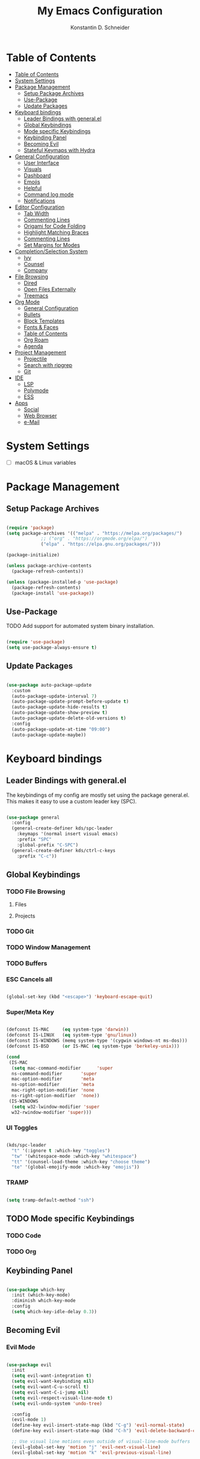 #+TITLE: My Emacs Configuration
#+AUTHOR: Konstantin D. Schneider
#+AUTO_TANGLE: t
#+PROPERTY: header-args :tangle init.el

* Table of Contents
  :PROPERTIES:
  :TOC:      :include all :depth 2
  :END:
  
:CONTENTS:
- [[#table-of-contents][Table of Contents]]
- [[#system-settings][System Settings]]
- [[#package-management][Package Management]]
  - [[#setup-package-archives][Setup Package Archives]]
  - [[#use-package][Use-Package]]
  - [[#update-packages][Update Packages]]
- [[#keyboard-bindings][Keyboard bindings]]
  - [[#leader-bindings-with-generalel][Leader Bindings with general.el]]
  - [[#global-keybindings][Global Keybindings]]
  - [[#mode-specific-keybindings][Mode specific Keybindings]]
  - [[#keybinding-panel][Keybinding Panel]]
  - [[#becoming-evil][Becoming Evil]]
  - [[#stateful-keymaps-with-hydra][Stateful Keymaps with Hydra]]
- [[#general-configuration][General Configuration]]
  - [[#user-interface][User Interface]]
  - [[#visuals][Visuals]]
  - [[#dashboard][Dashboard]]
  - [[#emojis][Emojis]]
  - [[#helpful][Helpful]]
  - [[#command-log-mode][Command log mode]]
  - [[#notifications][Notifications]]
- [[#editor-configuration][Editor Configuration]]
  - [[#tab-width][Tab Width]]
  - [[#commenting-lines][Commenting Lines]]
  - [[#origami-for-code-folding][Origami for Code Folding]]
  - [[#highlight-matching-braces][Highlight Matching Braces]]
  - [[#commenting-lines][Commenting Lines]]
  - [[#set-margins-for-modes][Set Margins for Modes]]
- [[#completionselection-system][Completion/Selection System]]
  - [[#ivy][Ivy]]
  - [[#counsel][Counsel]]
  - [[#company][Company]]
- [[#file-browsing][File Browsing]]
  - [[#dired][Dired]]
  - [[#open-files-externally][Open Files Externally]]
  - [[#treemacs][Treemacs]]
- [[#org-mode][Org Mode]]
  - [[#general-configuration][General Configuration]]
  - [[#bullets][Bullets]]
  - [[#block-templates][Block Templates]]
  - [[#fonts--faces][Fonts & Faces]]
  - [[#table-of-contents][Table of Contents]]
  - [[#org-roam][Org Roam]]
  - [[#agenda][Agenda]]
- [[#project-management][Project Management]]
  - [[#projectile][Projectile]]
  - [[#search-with-ripgrep][Search with ripgrep]]
  - [[#git][Git]]
- [[#ide][IDE]]
  - [[#lsp][LSP]]
  - [[#polymode][Polymode]]
  - [[#ess][ESS]]
- [[#apps][Apps]]
  - [[#social][Social]]
  - [[#web-browser][Web Browser]]
  - [[#e-mail][e-Mail]]
:END:



* System Settings
  
 - [ ] macOS & Linux variables 
  
* Package Management
** Setup Package Archives
   
#+begin_src emacs-lisp

  (require 'package)
  (setq package-archives '(("melpa" . "https://melpa.org/packages/")
			   ;; ("org" . "https://orgmode.org/elpa/")
			   ("elpa" . "https://elpa.gnu.org/packages/")))

  (package-initialize)

  (unless package-archive-contents
    (package-refresh-contents))

  (unless (package-installed-p 'use-package)
    (package-refresh-contents)
    (package-install 'use-package))

#+end_src

** Use-Package

   TODO Add support for automated system binary installation.
   
#+begin_src emacs-lisp

  (require 'use-package)
  (setq use-package-always-ensure t)

#+end_src

** Update Packages

#+begin_src emacs-lisp

  (use-package auto-package-update
    :custom
    (auto-package-update-interval 7)
    (auto-package-update-prompt-before-update t)
    (auto-package-update-hide-results t)
    (auto-package-update-show-preview t)
    (auto-package-update-delete-old-versions t)
    :config
    (auto-package-update-at-time "09:00")
    (auto-package-update-maybe))

#+end_src

* Keyboard bindings
** Leader Bindings with general.el

The keybindings of my config are mostly set using the package general.el. This makes it easy to use a custom leader key (SPC).

#+begin_src emacs-lisp

  (use-package general
    :config
    (general-create-definer kds/spc-leader
      :keymaps '(normal insert visual emacs)
      :prefix "SPC"
      :global-prefix "C-SPC")
    (general-create-definer kds/ctrl-c-keys
      :prefix "C-c"))

#+end_src
   
** Global Keybindings
*** TODO File Browsing
**** Files
**** Projects
*** TODO Git
*** TODO Window Management
*** TODO Buffers
*** ESC Cancels all
    
#+begin_src emacs-lisp

  (global-set-key (kbd "<escape>") 'keyboard-escape-quit)

#+end_src

*** Super/Meta Key

#+begin_src emacs-lisp

  (defconst IS-MAC     (eq system-type 'darwin))
  (defconst IS-LINUX   (eq system-type 'gnu/linux))
  (defconst IS-WINDOWS (memq system-type '(cygwin windows-nt ms-dos)))
  (defconst IS-BSD     (or IS-MAC (eq system-type 'berkeley-unix)))

  (cond
   (IS-MAC
    (setq mac-command-modifier      'super
    ns-command-modifier       'super
    mac-option-modifier       'meta
    ns-option-modifier        'meta
    mac-right-option-modifier 'none
    ns-right-option-modifier  'none))
   (IS-WINDOWS
    (setq w32-lwindow-modifier 'super
    w32-rwindow-modifier 'super)))

#+end_src

*** UI Toggles

#+begin_src emacs-lisp

  (kds/spc-leader
    "t" '(:ignore t :which-key "toggles")
    "tw" '(whitespace-mode :which-key "whitespace")
    "tt" '(counsel-load-theme :which-key "choose theme")
    "te" '(global-emojify-mode :which-key "emojis"))

#+end_src

*** TRAMP

#+begin_src emacs-lisp

  (setq tramp-default-method "ssh")

#+end_src

** TODO Mode specific Keybindings
*** TODO Code
*** TODO Org
** Keybinding Panel
  
#+begin_src emacs-lisp

  (use-package which-key
    :init (which-key-mode)
    :diminish which-key-mode
    :config
    (setq which-key-idle-delay 0.3))

#+end_src

** Becoming Evil
*** Evil Mode

#+begin_src emacs-lisp

  (use-package evil
    :init
    (setq evil-want-integration t)
    (setq evil-want-keybinding nil)
    (setq evil-want-C-u-scroll t)
    (setq evil-want-C-i-jump nil)
    (setq evil-respect-visual-line-mode t)
    (setq evil-undo-system 'undo-tree)

    :config
    (evil-mode 1)
    (define-key evil-insert-state-map (kbd "C-g") 'evil-normal-state)
    (define-key evil-insert-state-map (kbd "C-h") 'evil-delete-backward-char-and-join)

    ;; Use visual line motions even outside of visual-line-mode buffers
    (evil-global-set-key 'motion "j" 'evil-next-visual-line)
    (evil-global-set-key 'motion "k" 'evil-previous-visual-line)

    (defun kds/dont-arrow-me-bro ()
      (interactive)
      (message "Arrows are bad, ma dude.."))

    ;; Disable arrow keys in normal and visual modes
    (define-key evil-normal-state-map (kbd "<left>") 'kds/dont-arrow-me-bro)
    (define-key evil-normal-state-map (kbd "<right>") 'kds/dont-arrow-me-bro)
    (define-key evil-normal-state-map (kbd "<down>") 'kds/dont-arrow-me-bro)
    (define-key evil-normal-state-map (kbd "<up>") 'kds/dont-arrow-me-bro)
    (evil-global-set-key 'motion (kbd "<left>") 'kds/dont-arrow-me-bro)
    (evil-global-set-key 'motion (kbd "<right>") 'kds/dont-arrow-me-bro)
    (evil-global-set-key 'motion (kbd "<down>") 'kds/dont-arrow-me-bro)
    (evil-global-set-key 'motion (kbd "<up>") 'kds/dont-arrow-me-bro)

    (evil-set-initial-state 'messages-buffer-mode 'normal)
    (evil-set-initial-state 'dashboard-mode 'normal))

#+end_src

*** Evil Collection
    
#+begin_src emacs-lisp

  (use-package evil-collection
    :after evil
    :config
    (evil-collection-init))

#+end_src

*** Undo Tree

#+begin_src emacs-lisp

  (use-package undo-tree
    :config (global-undo-tree-mode))

#+end_src

*** Rebind C-u

   Since I let evil-mode take over C-u for buffer scrolling, I need to re-bind the universal-argument command to another key sequence. I’m choosing C-M-u for this purpose.

#+begin_src emacs-lisp

  (global-set-key (kbd "C-M-u") 'universal-argument)

#+end_src

** Stateful Keymaps with Hydra
  
#+begin_src emacs-lisp

  (use-package hydra)

#+end_src

* General Configuration
** User Interface
*** More Minimalism

#+begin_src emacs-lisp

  (setq inhibit-startup-message t)

  (scroll-bar-mode 0)
  (tool-bar-mode 0)
  (tooltip-mode 0)

  (set-fringe-mode 10)
  (set-frame-parameter nil 'internal-border-width 10)

  (menu-bar-mode -1)

  (setq visible-bell t)

#+end_src

*** Better Scrolling

#+begin_src emacs-lisp

  (setq mouse-wheel-scroll-amount '(1 ((shift) . 1)))  ; one line at a time
  (setq mouse-wheel-progressive-speed nil)             ; don't accelerate scrolling
  (setq mouse-wheel-follow-mouse 't)                   ; scroll window under mouse
  (setq scroll-step 1) ; keyboard scroll one line at a time
  (setq use-dialog-box nil) ; Disable dialog boxes since they weren't working in Mac OSX

#+end_src

*** Frame Defaults

#+begin_src emacs-lisp

  (set-frame-parameter (selected-frame) 'alpha '(85 . 85))
  (add-to-list 'default-frame-alist '(alpha . (85 . 85)))
   ;;(set-frame-parameter (selected-frame) 'fullscreen 'maximized)
   ;;(add-to-list 'default-frame-alist '(fullscreen . maximized))

#+end_src

** Visuals
*** Font

#+begin_src emacs-lisp

  (set-face-attribute 'default nil
		      :font "FiraCode Nerd Font Mono"
		      :weight 'light
		      :height 200)

  (set-face-attribute 'fixed-pitch nil
		      :font "FiraCode Nerd Font Mono"
		      :weight 'light
		      :height 200)

  (set-face-attribute 'variable-pitch nil
		      :font "FiraCode Nerd Font"
		      :weight 'light
		      :height 200)

#+end_src
 
*** Theme
**** Doom Themes
  
#+begin_src emacs-lisp

  (use-package doom-themes
    :config
    (setq doom-themes-enable-bold t    ; if nil, bold is universally disabled
          doom-themes-enable-italic t) ; if nil, italics is universally disabled
    (doom-themes-visual-bell-config)
    (setq doom-themes-treemacs-theme "doom-atom") ; use "doom-colors" for less minimal icon theme
    (doom-themes-treemacs-config)
    (doom-themes-org-config))

#+end_src

**** Zenburn

#+begin_src emacs-lisp

  (use-package zenburn-theme)

#+end_src

**** Load Theme
     
#+begin_src emacs-lisp

  (load-theme 'doom-dracula t)

#+end_src
 
*** Modeline
   
#+begin_src emacs-lisp

  (use-package doom-modeline
    :init (doom-modeline-mode 1)
    :config
    (setq doom-modeline-height 18)
    (setq doom-modeline-bar-width 4)
    (setq doom-modeline-hud nil)
    (setq doom-modeline-window-width-limit fill-column)
    (setq doom-modeline-project-detection 'projectile)
    (setq doom-modeline-buffer-file-name-style 'name)
    (setq doom-modeline-major-mode-icon t)
    (setq doom-modeline-major-mode-color-icon t)
    (setq doom-modeline-buffer-state-icon t)
    (setq doom-modeline-buffer-modification-icon t)
    (setq doom-modeline-minor-modes nil)
    (setq doom-modeline-enable-word-count t)
    (setq doom-modeline-continuous-word-count-modes '(text-mode markdown-mode org-mode))
    (setq doom-modeline-lsp t))

#+end_src

*** Icons
  
#+begin_src emacs-lisp

  (use-package all-the-icons)

#+end_src
  
** Dashboard

#+begin_src emacs-lisp

  (use-package dashboard
    :init
    (setq dashboard-set-heading-icons t)
    (setq dashboard-set-file-icons t)
    (setq dashboard-banner-logo-title nil)
    (setq dashboard-project-backend 'projectile)
    (setq dashboard-center-content t)
    (setq dashboard-items '((recents . 5)
                            (agenda . 5)
                            (bookmarks . 3)
                            (projects . 3)))
    (setq dashboard-startup-banner 'logo)
    (setq dashboard-set-navigator t)
    :config
    (dashboard-setup-startup-hook))

#+end_src
   
** Emojis

#+begin_src emacs-lisp

  (use-package emojify
    :hook erc-mode)

#+end_src

** Helpful
  
#+begin_src emacs-lisp

  (use-package helpful
    :custom
    (counsel-describe-function-function #'helpful-callable)
    (counsel-describe-variable-function #'helpful-variable)
    :bind
    ([remap describe-function] . counsel-describe-function)
    ([remap describe-command] . helpful-command)
    ([remap describe-variable] . counsel-describe-variable)
    ([remap describe-key] . helpful-key))

#+end_src

** Command log mode
  
#+begin_src emacs-lisp

  (use-package command-log-mode)

#+end_src

** Notifications
*** System Notifications

#+begin_src emacs-lisp

  (use-package alert
    :custom alert-default-style 'notifications)

#+end_src

*** Emacs Warnings

#+begin_src emacs-lisp

  (setq large-file-warning-threshold nil)
  ;;(setq vc-follow-symlinks t)
  (setq ad-redefinition-action 'accept)

#+end_src
    
** Auto-Save Changed Files

#+begin_src emacs-lisp

  (setq auto-save-default nil)

  (use-package super-save
    :config
    (super-save-mode +1)
    (setq super-save-auto-save-when-idle t))

#+end_src

* Editor Configuration
** Word Wrap

#+begin_src emacs-lisp

  (visual-line-mode 1)

#+end_src

** Tab Width
   
#+begin_src emacs-lisp

  (setq-default tab-width 2)
  (setq-default evil-shift-width tab-width)

#+end_src

#+begin_src emacs-lisp

	(setq-default indent-tabs-mode nil)

#+end_src

** Commenting Lines

   WORK IN PROGRESS
   
** Origami for Code Folding

#+begin_src emacs-lisp

	(use-package origami
		:hook yaml-mode)

#+end_src

** Highlight Matching Braces

#+begin_src emacs-lisp

  (use-package rainbow-delimiters
    :hook (prog-mode . rainbow-delimiters-mode))

#+end_src

** Commenting Lines

#+begin_src emacs-lisp

  (use-package evil-nerd-commenter)

#+end_src
  
** Set Margins for Modes

#+begin_src emacs-lisp

      (defun kds/org-mode-visual-fill ()
        (interactive)
        (setq visual-fill-column-width 100
              visual-fill-column-center-text t)
        (visual-fill-column-mode 1))

      (use-package visual-fill-column
        :hook (org-mode . kds/org-mode-visual-fill))

#+end_src

** Line numbers
*** Show Column Number in Modeline
    
#+begin_src emacs-lisp

  (column-number-mode 1)

#+end_src

*** Enable Linenumbers for specific modes

#+begin_src emacs-lisp

  ;; Enable line numbers for some modes
  (dolist (mode '(text-mode-hook
		  prog-mode-hook
		  conf-mode-hook))
    (add-hook mode (lambda () (display-line-numbers-mode 1))))

  ;; Override some modes which derive from the above
  (dolist (mode '(org-mode-hook))
    (add-hook mode (lambda () (display-line-numbers-mode 0))))

#+end_src

* Completion/Selection System
** Ivy
  
#+begin_src emacs-lisp

  (use-package ivy
    :diminish
    :config
    (ivy-mode 1))

#+end_src

#+begin_src emacs-lisp

  (use-package ivy-rich
    :after ivy
    :init
    (ivy-rich-mode 1))

#+end_src

** Counsel
  
#+begin_src emacs-lisp

  (use-package counsel
    :bind
    (("M-x" . counsel-M-x)
     ("C-x C-b" . counsel-switch-buffer)
     ("C-x C-f" . counsel-find-file)))

#+end_src

** Company

#+begin_src emacs-lisp

  (use-package company)

#+end_src

* File Browsing
** TODO Dired

#+begin_src emacs-lisp

  (use-package all-the-icons-dired)
  (use-package dired-single)
  (use-package dired-ranger)
  (use-package dired-collapse)

  (setq dired-listing-switches "-agho --group-directories-first"
	dired-omit-files "^\\.[^.].*"
	dired-omit-verbose nil
	dired-hide-details-hide-symlink-targets nil
	delete-by-moving-to-trash t)

  (autoload 'dired-omit-mode "dired-x")

  (add-hook 'dired-load-hook
	    (lambda ()
	      (interactive)
	      (dired-collapse)))

  (add-hook 'dired-mode-hook
	    (lambda ()
	      (interactive)
	      (dired-omit-mode 1)
	      (dired-hide-details-mode 1)
	      (all-the-icons-dired-mode 1))
	      (hl-line-mode 1))

  (evil-collection-define-key 'normal 'dired-mode-map
    "h" 'dired-single-up-directory
    "H" 'dired-omit-mode
    "l" 'dired-single-buffer
    "y" 'dired-ranger-copy
    "X" 'dired-ranger-move
    "p" 'dired-ranger-paste)

#+end_src

** TODO Open Files Externally
   
** Treemacs

#+begin_src emacs-lisp

  (use-package treemacs)

#+end_src
  
* Org Mode
** General Configuration
   
#+begin_src emacs-lisp

  ;; This is ugly af and keeps breaking.
  ;; TODO: Try to org-modules on their own.
  (defun kds/org-mode-setup ()
    (interactive)
    (org-indent-mode)
    (variable-pitch-mode 1)
    (auto-fill-mode 0)
    (visual-line-mode 1)
    (setq evil-auto-mode 1))
  ;; (diminish org-indent-mode))           


  (use-package org
    :hook (kds/org-mode-setup)
    :config
    (setq org-ellipsis " ▾")
    (setq org-agenda-files '("~/Cloud/org/agenda"))
    (setq org-hide-emphasis-markers t)
    (setq org-src-fontify-natively t)
    (setq org-fontify-quote-and-verse-blocks t)
    (setq org-src-tab-acts-natively t)
    (setq org-hide-block-startup nil)
    (setq org-src-preserve-indentation nil)
    (setq org-startup-folded t)
    (setq org-cycle-separator-lines 2)
    (setq org-capture-bookmark nil)

    ;; Org Modules
    (setq org-modules '(org-crypt
                        org-habit
                        org-bookmark
                        org-eshell
                        org-irc
                        org-indent
                        org-tempo))

    (setq org-outline-path-complete-in-steps nil)
    (setq org-refile-use-outline-path t)

    (evil-define-key '(normal insert visual) org-mode-map (kbd "C-j") 'org-next-visible-heading)
    (evil-define-key '(normal insert visual) org-mode-map (kbd "C-k") 'org-previous-visible-heading)

    (evil-define-key '(normal insert visual) org-mode-map (kbd "M-j") 'org-metadown)
    (evil-define-key '(normal insert visual) org-mode-map (kbd "M-k") 'org-metaup)

    ;; Structure Templates
    (add-to-list 'org-structure-template-alist '("sh" . "src sh"))
    (add-to-list 'org-structure-template-alist '("el" . "src emacs-lisp"))
    (add-to-list 'org-structure-template-alist '("li" . "src lisp"))
    (add-to-list 'org-structure-template-alist '("py" . "src python"))
    (add-to-list 'org-structure-template-alist '("r" . "src r"))

    ;; Fonts and Faces
    (set-face-attribute 'org-document-title nil
                        :font "FiraCode Nerd Font"
                        :weight 'bold
                        :height 1.3)

    (dolist (face '((org-level-1 . 1.2)
                    (org-level-2 . 1.1)
                    (org-level-3 . 1.05)
                    (org-level-4 . 1.0)
                    (org-level-5 . 1.1)
                    (org-level-6 . 1.1)
                    (org-level-7 . 1.1)
                    (org-level-8 . 1.1)))
      (set-face-attribute (car face) nil
                          :font "FiraCode Nerd Font"
                          :weight 'medium
                          :height (cdr face)))

    ;; ;; Ensure that anything that should be fixed-pitch in Org files appears that way
    ;; (set-face-attribute 'org-block nil
    ;;                     :foreground nil
    ;;                     :inherit 'fixed-pitch)
    ;; (set-face-attribute 'org-table nil
    ;;                     :inherit 'fixed-pitch)
    ;; (set-face-attribute 'org-formula nil
    ;;                     :inherit 'fixed-pitch)
    ;; (set-face-attribute 'org-code nil
    ;;                     :inherit '(shadow fixed-pitch))
    ;; ;;(set-face-attribute 'org-indent nil
    ;; ;;                    :inherit '(org-hide fixed-pitch))
    ;; (set-face-attribute 'org-verbatim nil
    ;;                     :inherit '(shadow fixed-pitch))
    ;; (set-face-attribute 'org-special-keyword nil
    ;;                     :inherit '(font-lock-comment-face fixed-pitch))
    ;; (set-face-attribute 'org-meta-line nil
    ;;                     :inherit '(font-lock-comment-face fixed-pitch))
    ;; (set-face-attribute 'org-checkbox nil
    ;;                     :inherit 'fixed-pitch)

    ;; ;; Get rid of the background on column views
    ;; (set-face-attribute 'org-column nil
    ;;                     :background nil)
    ;; (set-face-attribute 'org-column-title nil
    ;;                     :background nil))
    )

#+end_src

** Bullets

#+begin_src emacs-lisp

  (use-package org-superstar
    :after org
    :hook (org-mode . org-superstar-mode)
    :config
    (setq org-superstar-leading-bullet ?\s
          org-superstar-leading-fallback ?\s
          org-hide-leading-stars nil
          org-superstar-headline-bullets-list '("◉" "○" "●" "○" "●" "○" "●")))

#+end_src

** Create ToC automatically 

#+begin_src emacs-lisp

  (use-package org-make-toc
    :after org)

#+end_src

** Org Roam
   
#+begin_src emacs-lisp

  (use-package org-roam
    :after org
    :init
    (setq org-roam-v2-ack t)
    :custom
    (org-roam-directory "~/Cloud/org")
    :bind (("C-c n l" . org-roam-buffer-toggle)
           ("C-c n f" . org-roam-node-find)
           ("C-c n i" . org-roam-node-insert))
    :config
    (org-roam-setup))

#+end_src

** Auto-Tangle on Save

#+begin_src emacs-lisp

  (use-package org-auto-tangle
    :hook (org-mode . org-auto-tangle-mode))

#+end_src

* Project Management
** Projectile
  
#+begin_src emacs-lisp

  (use-package projectile
    :diminish projectile-mode
    :config (projectile-mode)
    :custom ((projectile-completion-system 'ivy))
    :bind-keymap
    ("C-c p" . projectile-command-map)
    :init
    (setq projectile-project-search-path '("~/"))
    (setq projectile-switch-project-action #'projectile-dired))

  (use-package counsel-projectile
    :config (counsel-projectile-mode))

#+end_src

#+begin_src emacs-lisp
  
  (kds/spc-leader
  "p" '(projectile-command-map :which-key "projectile"))
  
  (kds/spc-leader
  "b" '(:ignore t :which-key "buffer")
  "bb" '(counsel-switch-buffer :which-key "switch buffer"))
  
  (kds/spc-leader
  "w" '(:ignore t :which-key "window")
  "ww" '(evil-window-next :which-key "next window")
  "wc" '(evil-window-close :which-key "close window"))
  
#+end_src

** Search with ripgrep

#+begin_src emacs-lisp

  (use-package rg)
  
#+end_src

** Git
*** Magit
   
#+begin_src emacs-lisp

  (use-package magit)

#+end_src

*** Forge
   
#+begin_src emacs-lisp

  (use-package forge
    :after magit
    :disabled)

#+end_src

* IDE 
** LSP

#+begin_src emacs-lisp

  (use-package lsp-mode)

#+end_src
 
** Polymode

#+begin_src emacs-lisp

    (use-package polymode)
    (use-package poly-markdown)
    (use-package poly-R)

    (add-to-list 'auto-mode-alist '("\\.md" . poly-markdown-mode))
    (add-to-list 'auto-mode-alist '("\\.Rmd" . poly-R-mode))

#+end_src

** Languages
*** R

#+begin_src emacs-lisp

  (use-package ess)

#+end_src


 #+end_src

** ESS

#+begin_src emacs-lisp

  (use-package ess)

#+end_src

* Apps
** Web Browser

#+begin_src emacs-lisp

  (use-package eww)

#+end_src
